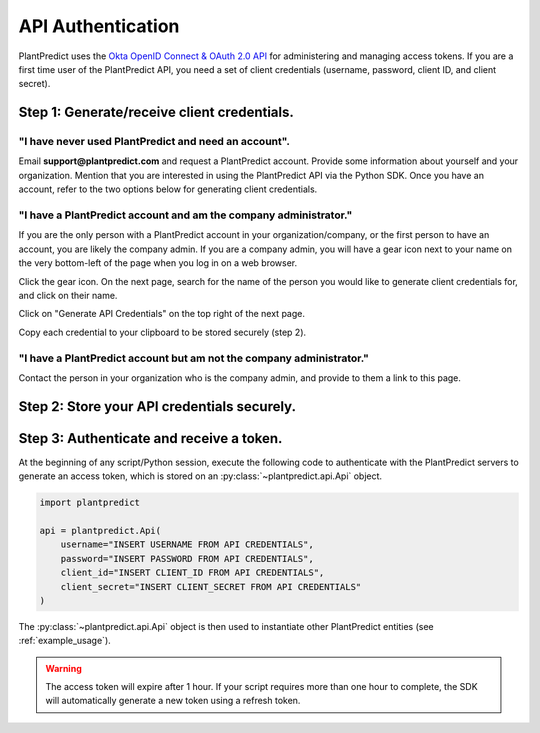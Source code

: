 .. _authentication_oauth2:

#######################
API Authentication
#######################

PlantPredict uses the `Okta OpenID Connect & OAuth 2.0 API <https://developer.okta.com/docs/api/resources/oidc#token>`_
for administering and managing access tokens. If you are a first time user of the PlantPredict API, you need a set of
client credentials (username, password, client ID, and client secret).

Step 1: Generate/receive client credentials.
======================================================

"I have never used PlantPredict and need an account".
------------------------------------------------------

Email **support@plantpredict.com** and request a PlantPredict account. Provide some information about yourself and your
organization. Mention that you are interested in using the PlantPredict API via the Python SDK. Once you have an
account, refer to the two options below for generating client credentials.

"I have a PlantPredict account and am the company administrator."
------------------------------------------------------------------

If you are the only person with a PlantPredict account in your organization/company, or the first person to have an
account, you are likely the company admin. If you are a company admin, you will have a gear icon next to your
name on the very bottom-left of the page when you log in on a web browser.

.. image:: _images/company_admin_gear.png
    :align: center

Click the gear icon. On the next page, search for the name of the person you would like to generate client credentials
for, and click on their name.

.. image:: _images/search_for_name.png
    :align: center

Click on "Generate API Credentials" on the top right of the next page.

.. image:: _images/generate_api_credentials_button.png
    :align: center

Copy each credential to your clipboard to be stored securely (step 2).

.. image:: _images/client_credentials.png
    :align: center
    :width: 586
    :height: 602
    :scale: 75

"I have a PlantPredict account but am not the company administrator."
---------------------------------------------------------------------

Contact the person in your organization who is the company admin, and provide to them a link to this page.


Step 2: Store your API credentials securely.
==============================================


Step 3: Authenticate and receive a token.
=========================================

At the beginning of any script/Python session, execute the following code to authenticate with the PlantPredict servers
to generate an access token, which is stored on an :py:class:`~plantpredict.api.Api` object.

.. code-block:: python

    import plantpredict

    api = plantpredict.Api(
        username="INSERT USERNAME FROM API CREDENTIALS",
        password="INSERT PASSWORD FROM API CREDENTIALS",
        client_id="INSERT CLIENT_ID FROM API CREDENTIALS",
        client_secret="INSERT CLIENT_SECRET FROM API CREDENTIALS"
    )

The :py:class:`~plantpredict.api.Api` object is then used to instantiate other PlantPredict entities (see
:ref:`example_usage`).

.. warning::

    The access token will expire after 1 hour. If your script requires more than one hour to complete, the SDK will
    automatically generate a new token using a refresh token.